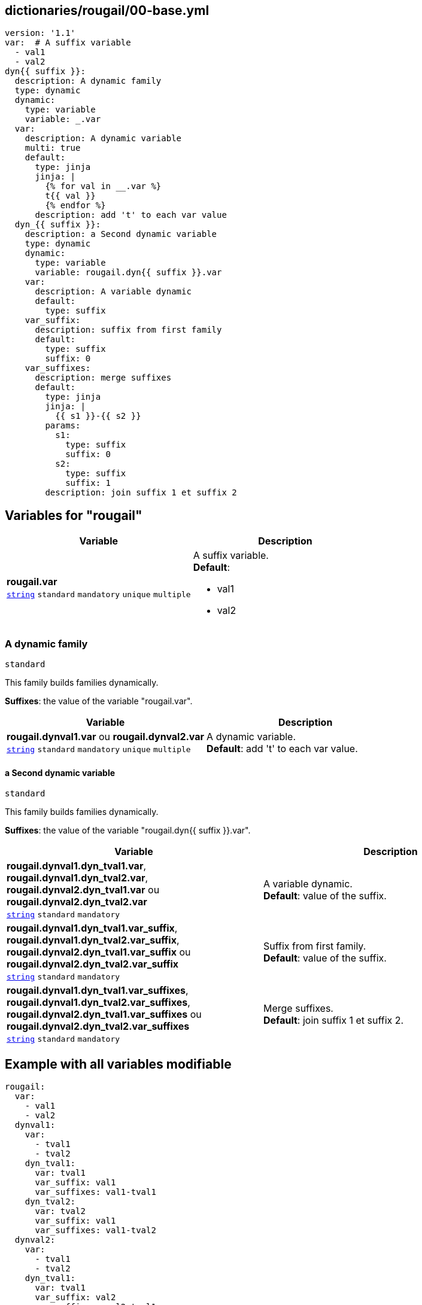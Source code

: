 == dictionaries/rougail/00-base.yml

[,yaml]
----
version: '1.1'
var:  # A suffix variable
  - val1
  - val2
dyn{{ suffix }}:
  description: A dynamic family
  type: dynamic
  dynamic:
    type: variable
    variable: _.var
  var:
    description: A dynamic variable
    multi: true
    default:
      type: jinja
      jinja: |
        {% for val in __.var %}
        t{{ val }}
        {% endfor %}
      description: add 't' to each var value
  dyn_{{ suffix }}:
    description: a Second dynamic variable
    type: dynamic
    dynamic:
      type: variable
      variable: rougail.dyn{{ suffix }}.var
    var:
      description: A variable dynamic
      default:
        type: suffix
    var_suffix:
      description: suffix from first family
      default:
        type: suffix
        suffix: 0
    var_suffixes:
      description: merge suffixes
      default:
        type: jinja
        jinja: |
          {{ s1 }}-{{ s2 }}
        params:
          s1:
            type: suffix
            suffix: 0
          s2:
            type: suffix
            suffix: 1
        description: join suffix 1 et suffix 2
----
== Variables for "rougail"

[cols="108a,108a",options="header"]
|====
| Variable                                                                                                   | Description                                                                                                
| 
**rougail.var** +
`https://rougail.readthedocs.io/en/latest/variable.html#variables-types[string]` `standard` `mandatory` `unique` `multiple`                                                                                                            | 
A suffix variable. +
**Default**: 

* val1
* val2                                                                                                            
|====

=== A dynamic family

`standard`


This family builds families dynamically.

**Suffixes**: the value of the variable "rougail.var".

[cols="108a,108a",options="header"]
|====
| Variable                                                                                                   | Description                                                                                                
| 
**rougail.dynval1.var** ou **rougail.dynval2.var** +
`https://rougail.readthedocs.io/en/latest/variable.html#variables-types[string]` `standard` `mandatory` `unique` `multiple`                                                                                                            | 
A dynamic variable. +
**Default**: add 't' to each var value.                                                                                                            
|====

==== a Second dynamic variable

`standard`


This family builds families dynamically.

**Suffixes**: the value of the variable "rougail.dyn{{ suffix }}.var".

[cols="108a,108a",options="header"]
|====
| Variable                                                                                                   | Description                                                                                                
| 
**rougail.dynval1.dyn_tval1.var**, **rougail.dynval1.dyn_tval2.var**, **rougail.dynval2.dyn_tval1.var** ou **rougail.dynval2.dyn_tval2.var** +
`https://rougail.readthedocs.io/en/latest/variable.html#variables-types[string]` `standard` `mandatory`                                                                                                            | 
A variable dynamic. +
**Default**: value of the suffix.                                                                                                            
| 
**rougail.dynval1.dyn_tval1.var_suffix**, **rougail.dynval1.dyn_tval2.var_suffix**, **rougail.dynval2.dyn_tval1.var_suffix** ou **rougail.dynval2.dyn_tval2.var_suffix** +
`https://rougail.readthedocs.io/en/latest/variable.html#variables-types[string]` `standard` `mandatory`                                                                                                            | 
Suffix from first family. +
**Default**: value of the suffix.                                                                                                            
| 
**rougail.dynval1.dyn_tval1.var_suffixes**, **rougail.dynval1.dyn_tval2.var_suffixes**, **rougail.dynval2.dyn_tval1.var_suffixes** ou **rougail.dynval2.dyn_tval2.var_suffixes** +
`https://rougail.readthedocs.io/en/latest/variable.html#variables-types[string]` `standard` `mandatory`                                                                                                            | 
Merge suffixes. +
**Default**: join suffix 1 et suffix 2.                                                                                                            
|====


== Example with all variables modifiable

[,yaml]
----
rougail:
  var:
    - val1
    - val2
  dynval1:
    var:
      - tval1
      - tval2
    dyn_tval1:
      var: tval1
      var_suffix: val1
      var_suffixes: val1-tval1
    dyn_tval2:
      var: tval2
      var_suffix: val1
      var_suffixes: val1-tval2
  dynval2:
    var:
      - tval1
      - tval2
    dyn_tval1:
      var: tval1
      var_suffix: val2
      var_suffixes: val2-tval1
    dyn_tval2:
      var: tval2
      var_suffix: val2
      var_suffixes: val2-tval2
----
